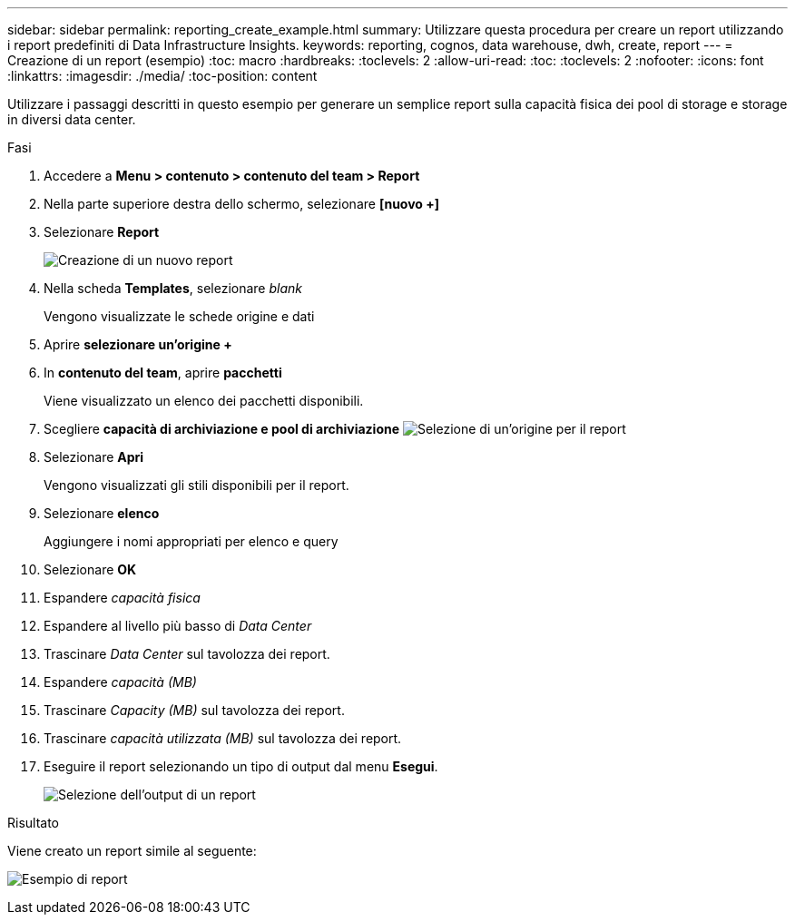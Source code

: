 ---
sidebar: sidebar 
permalink: reporting_create_example.html 
summary: Utilizzare questa procedura per creare un report utilizzando i report predefiniti di Data Infrastructure Insights. 
keywords: reporting, cognos, data warehouse, dwh, create, report 
---
= Creazione di un report (esempio)
:toc: macro
:hardbreaks:
:toclevels: 2
:allow-uri-read: 
:toc: 
:toclevels: 2
:nofooter: 
:icons: font
:linkattrs: 
:imagesdir: ./media/
:toc-position: content


[role="lead"]
Utilizzare i passaggi descritti in questo esempio per generare un semplice report sulla capacità fisica dei pool di storage e storage in diversi data center.

.Fasi
. Accedere a *Menu > contenuto > contenuto del team > Report*
. Nella parte superiore destra dello schermo, selezionare *[nuovo +]*
. Selezionare *Report*
+
image:Reporting_New_Report.png["Creazione di un nuovo report"]

. Nella scheda *Templates*, selezionare _blank_
+
Vengono visualizzate le schede origine e dati

. Aprire *selezionare un'origine +*
. In *contenuto del team*, aprire *pacchetti*
+
Viene visualizzato un elenco dei pacchetti disponibili.

. Scegliere *capacità di archiviazione e pool di archiviazione* image:Reporting_Select_Source_For_Report.png["Selezione di un'origine per il report"]
. Selezionare *Apri*
+
Vengono visualizzati gli stili disponibili per il report.

. Selezionare *elenco*
+
Aggiungere i nomi appropriati per elenco e query

. Selezionare *OK*
. Espandere _capacità fisica_
. Espandere al livello più basso di _Data Center_
. Trascinare _Data Center_ sul tavolozza dei report.
. Espandere _capacità (MB)_
. Trascinare _Capacity (MB)_ sul tavolozza dei report.
. Trascinare _capacità utilizzata (MB)_ sul tavolozza dei report.
. Eseguire il report selezionando un tipo di output dal menu *Esegui*.
+
image:Reporting_Running_A_Report.png["Selezione dell'output di un report"]



.Risultato
Viene creato un report simile al seguente:

image:Reporting-Example1.png["Esempio di report"]
